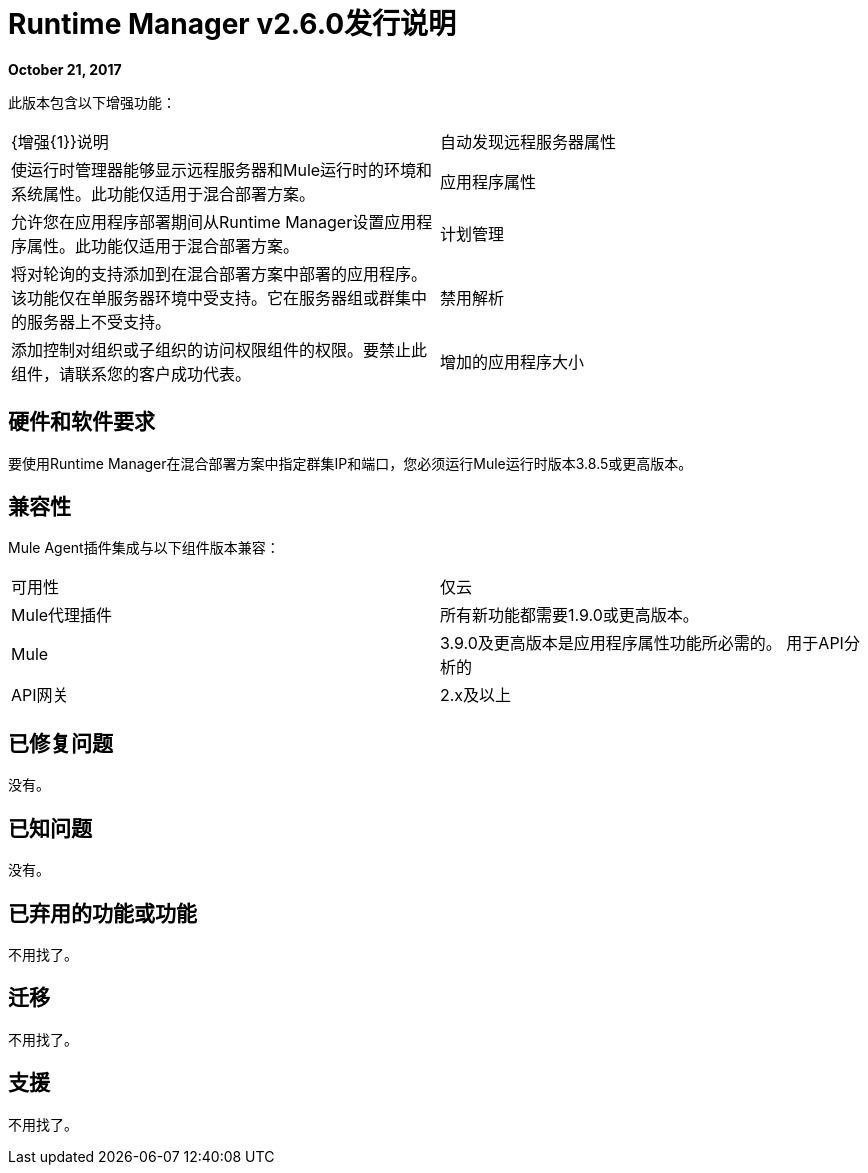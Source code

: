 =  Runtime Manager v2.6.0发行说明
:keywords: arm, runtime manager, release notes

**October 21, 2017**

此版本包含以下增强功能：

[cols="2*a"]
|===
|  {增强{1}}说明
| 自动发现远程服务器属性 | 使运行时管理器能够显示远程服务器和Mule运行时的环境和系统属性。此功能仅适用于混合部署方案。
| 应用程序属性 | 允许您在应用程序部署期间从Runtime Manager设置应用程序属性。此功能仅适用于混合部署方案。
| 计划管理 | 将对轮询的支持添加到在混合部署方案中部署的应用程序。该功能仅在单服务器环境中受支持。它在服务器组或群集中的服务器上不受支持。
| 禁用解析 | 添加控制对组织或子组织的访问权限组件的权限。要禁止此组件，请联系您的客户成功代表。
| 增加的应用程序大小 | 添加对异步文件上传的支持，并将支持的应用程序文件大小从100MB增加到200MB
|===


== 硬件和软件要求

要使用Runtime Manager在混合部署方案中指定群集IP和端口，您必须运行Mule运行时版本3.8.5或更高版本。

== 兼容性

Mule Agent插件集成与以下组件版本兼容：

[cols="2*a"]
|===
|可用性 | 仅云
| Mule代理插件 | 所有新功能都需要1.9.0或更高版本。
| Mule  |  3.9.0及更高版本是应用程序属性功能所必需的。
用于API分析的| API网关 |  2.x及以上
|===

== 已修复问题

没有。

== 已知问题

没有。

== 已弃用的功能或功能

不用找了。

== 迁移

不用找了。

== 支援

不用找了。
